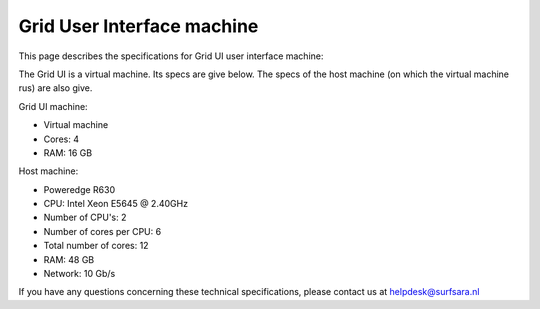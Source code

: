 
.. _specs-ui:

***************************
Grid User Interface machine
***************************

This page describes the specifications for Grid UI user interface machine:

The Grid UI is a virtual machine. Its specs are give below. The specs of the host machine (on which the virtual machine rus)
are also give.

Grid UI machine:

* Virtual machine
* Cores: 4
* RAM: 16 GB

Host machine:

* Poweredge R630
* CPU: Intel Xeon E5645 @ 2.40GHz
* Number of CPU's: 2
* Number of cores per CPU: 6
* Total number of cores: 12
* RAM: 48 GB
* Network: 10 Gb/s

If you have any questions concerning these technical specifications, please contact us at helpdesk@surfsara.nl
